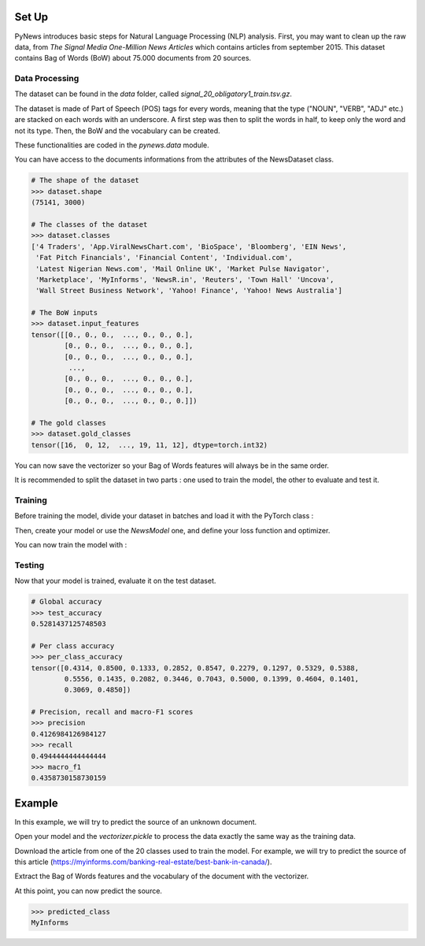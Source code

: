 
======
Set Up
======


PyNews introduces basic steps for Natural Language Processing (NLP) analysis.
First, you may want to clean up the raw data, from *The Signal
Media One-Million News Articles* which contains articles from september 2015. This dataset contains Bag of Words (BoW) about 75.000 documents from 20 sources. 


Data Processing
===============

The dataset can be found in the *data* folder, called *signal_20_obligatory1_train.tsv.gz*.

The dataset is made of Part of Speech (POS) tags for every words, meaning that the type ("NOUN", "VERB", "ADJ" etc.) are stacked on each words with an underscore.
A first step was then to split the words in half, to keep only the word and not its type.
Then, the BoW and the vocabulary can be created.


These functionalities are coded in the *pynews.data* module. 


.. code-block:: python
    :linenos:   

    import torch
    from pynews import NewsDataset

    PATH = "data/signal_20_obligatory1_train.tsv.gz"
    # Limit of the vocabulary
    VOCAB_SIZE = 3000

    # Create the PyTorch Dataset object from the dataset
    dataset = NewsDataset(PATH, vocab_size = VOCAB_SIZE)


You can have access to the documents informations from the attributes of the NewsDataset class.

.. code-block:: pycon

    # The shape of the dataset 
    >>> dataset.shape
    (75141, 3000)

    # The classes of the dataset
    >>> dataset.classes
    ['4 Traders', 'App.ViralNewsChart.com', 'BioSpace', 'Bloomberg', 'EIN News',
     'Fat Pitch Financials', 'Financial Content', 'Individual.com',
     'Latest Nigerian News.com', 'Mail Online UK', 'Market Pulse Navigator',
     'Marketplace', 'MyInforms', 'NewsR.in', 'Reuters', 'Town Hall' 'Uncova',
     'Wall Street Business Network', 'Yahoo! Finance', 'Yahoo! News Australia']

    # The BoW inputs
    >>> dataset.input_features
    tensor([[0., 0., 0.,  ..., 0., 0., 0.],
            [0., 0., 0.,  ..., 0., 0., 0.],
            [0., 0., 0.,  ..., 0., 0., 0.],
             ...,
            [0., 0., 0.,  ..., 0., 0., 0.],
            [0., 0., 0.,  ..., 0., 0., 0.],
            [0., 0., 0.,  ..., 0., 0., 0.]])
    
    # The gold classes 
    >>> dataset.gold_classes
    tensor([16,  0, 12,  ..., 19, 11, 12], dtype=torch.int32)


You can now save the vectorizer so your Bag of Words features will always be in the same order.

.. code-block:: python
    :linenos:

    dataset.save_vectorizer("vectorizer.pickle")


It is recommended to split the dataset in two parts :
one used to train the model, the other to evaluate and test it.


.. code-block:: python
    :linenos:

    # Define your split ratio
    SPLIT = 0.9

    train_size = int(SPLIT * dataset.shape[0])
    dev_size = dataset.shape[0] - train_size
    
    train_dataset, test_dataset = random_split(dataset, [train_size, dev_size])



Training
========

Before training the model, divide your dataset in batches and load it with the PyTorch class :

.. code-block:: python
    :linenos:

    # Divide your data in batches of size BATCH_SIZE
    BATCH_SIZE = 32

    train_loader = DataLoader(dataset    = train_dataset,
                              batch_size = BATCH_SIZE,
                              shuffle    = True) 


Then, create your model or use the *NewsModel* one, and define your loss function and optimizer.

.. code-block:: python
    :linenos:

    from pynews import NewsModel

    # Define the hyperparameters
    EPOCHS = 250
    LEARNING_RATE = 0.09
    WEIGHT_DECAY = 0.01

    # Create a Feed Forward neural network
    # with 3 hidden layers
    # of 150 neurons each
    num_classes = len(dataset.classes)
    model = NewsModel(VOCAB_SIZE, 150, 150, 150, num_classes)

    # Loss function
    criterion = torch.nn.CrossEntropyLoss()
    Optimizer = torch.optim.SGD(model.parameters(), lr = LEARNING_RATE, weight_decay = WEIGHT_DECAY)


You can now train the model with :

.. code-block:: python
    :linenos:

    from pynews import Trainer

    # Create your trainer for your model
    trainer = Trainer(model, train_loader)

    # Run it with the hyper parameters you defined
    train_losses = trainer.run(criterion, optimizer, EPOCHS, LEARNING_RATE)



Testing
=======

Now that your model is trained, evaluate it on the test dataset.


.. code-block:: python
    :linenos:

    # Load the dataset
    train_loader = DataLoader(dataset    = test_dataset,
                              batch_size = BATCH_SIZE,
                              shuffle    = True)

    # Evaluate the model
    test_accuracy, test_predictions, test_labels, confusion_matrix = eval_func(train_loader, model)
    # Get the per class accuracy
    per_class_accuracy = confusion_matrix.diag() / confusion_matrix.sum(1) 
    # Compute the precision, recall and macro-f1 scores
    precision = precision_score(test_labels, test_predictions, average='macro')
    recall = recall_score(test_labels, test_predictions, average='macro')
    macro_f1 = f1_score(test_labels, test_predictions, average='macro')

.. code-block:: pycon

    # Global accuracy
    >>> test_accuracy
    0.5281437125748503

    # Per class accuracy
    >>> per_class_accuracy
    tensor([0.4314, 0.8500, 0.1333, 0.2852, 0.8547, 0.2279, 0.1297, 0.5329, 0.5388,
            0.5556, 0.1435, 0.2082, 0.3446, 0.7043, 0.5000, 0.1399, 0.4604, 0.1401,
            0.3069, 0.4850])

    # Precision, recall and macro-F1 scores 
    >>> precision
    0.4126984126984127
    >>> recall
    0.4944444444444444
    >>> macro_f1
    0.4358730158730159



=======
Example
=======

In this example, we will try to predict the source of an unknown document.

Open your model and the *vectorizer.pickle* to process the data exactly the same way as the training data.

.. code-block:: python
    :linenos:

    import torch
    from torch.utils import data

    # Load your pytorch model
    model = torch.load("your_model_path.pt")
    # Open your vectorizer file
    with open("vectorizer.pickle", 'rb') as f:
            text_vectorizer = pickle.load(f)  # Loading the vectorizer


Download the article from one of the 20 classes used to train the model.
For example, we will try to predict the source of this article (https://myinforms.com/banking-real-estate/best-bank-in-canada/).


.. code-block:: python
    :linenos:

    document =  """
                Best Bank in Canada

                There was a time when you had to physically haul yourself to the closest branch that your bank was operating out of in the area just so that you could withdraw some money or check the balance remaining in your bank account. With the advent of technology and the widespread percolation of the internet, the banking sector has seen some major changes, which brought about a complete shift in how you store your money and the ways in which you gain access to it. Almost all banks — both large and small — have their own website and web portals where transactions can be carried out by the customers who sign up for these services. This not only makes your life easier, but also gives you a secure way of keeping an eye on your funds.
                The main problem that many people face in this context is that there are way too many options available for them to choose from, which can be an overwhelming task to sort through. If you are facing such issues and want some help in finding out what is the Best Bank in Canada for you to choose from, you have found yourself at the right place. During the course of this guide, we will be looking at what online banks really are, why we need them and some of the best options that are available for you — so keep reading!

                What Are Online Banks?
                ‘Online banks’ is a term that is used quite loosely to cover many of the financial institutions that allow you to carry out your banking through internet-based platforms. For example, most regular banks have a dedicated online section where registered users can utilize an electronic payment system to conduct an impressive range of financial transactions, which essentially work in the same way as regular banks. Similarly, there are also a bunch of online only banks that are popping up around the world. While these banks do not have actual physical branches that you can visit to get your work done, you can conduct all your business from the comfort of your home or office by securely logging on to the company’s platform.
                While many people were apprehensive about the security aspect of online banks when they were first introduced into the market, such financial institutions have become the base on which our financial transactions are based now. If you are still wondering whether or not online banks are the right way forward for you, the next section will give you a better insight into what are the main advantages associated with using online banks for your transactions.

                Why Should I Use an Online Bank?
                While most people prefer to keep an account in a regular bank at all times, many are starting to experiment by opening accounts in these online banks that minimize face-to-face interactions with bank staff. If you have ever tried online banking, you already know how easy it is to get all your work done sitting in one place when you would otherwise be moving from one counter to the other. The case for online banking is based on a three-pronged approach to its benefits, all three of which will be discussed below in greater detail:
                Convenience — First and foremost, online banks give you access to your account from anywhere in the world. You can use your computer, smartphone or tablet to carry out whatever business you have without having to search for ATMs to withdraw money from or physical bank branches to seek out a staff member. How many times has an important task come to your mind only to be pushed back because banking hours were over? That will never be the case with online banking, as you have access to your account round the clock.
                Pricing — There are a few conventional banks that will offer you “low-fee” accounts, but in most cases, these accounts will be accompanied by some monthly fees and charges that can really wreak havoc on your pocket over time. When you choose to go for online banking, you don’t just gain access to low-fee options, but also a bunch of different no-fee accounts, the best of which will be discussed in a later section. The rationale behind this is that why should you be paying to gain access to the money you have saved yourself!
                Additional Features — Conventional banking doesn’t give you the freedom to deposit cheques through your phone or simply send out an email when you want to send money. With the help of features like mobile deposits and Interac e-transfers, online banks have an edge over the regular banks — and these aren’t the only services you would be able to gain access to!
                
                The Best Bank in Canada
                There are a bunch of different things that you should be looking at if you want to choose the best online bank for your needs out of the large number that are out there right now. While the pricing offered by one bank may seem very impressive, another one may be able to give you access to special features that suit your individual needs in a better manner. Regardless of what the case may be, here is a list of the best online banks in Canada, along with an emphasis on what they do best so that you can choose one that is more in line with your needs:

                Tangerine
                The first name on the list of the best online banks in Canada is the online-only vertical of the Scotiabank called Tangerine. When it comes to carrying out regular transactions like routine withdrawals, transfers and payment of bills and more, this bank will give you deals and facilities that are way above the industry standard — all for free! While the company does offer a decent 1.15% interest rate for savings accounts, you can avail the promotional offer that allows you to earn 2.75% interest on your first savings account with Tangerine for a period of 6 months.
                The company also offers a great no-fee chequing account, which will be discussed in greater detail in the next section, as well as a Tangerine Money-Back Credit Card on which you can earn 4% Money-Back Rewards with certain conditions. The best part about this online bank is that there are no annual fees involved when you apply for this chequing account or credit card, which is often an issue with conventional banks and platforms. Finally, Tangerine will go out of its way to help you with any issues with the help of its award-winning customer service that can be availed online, on the phone or through social media.

                Scotia OnLine
                While Tangerine is a great online bank for you to turn to, there is another good option for you if you want a company with more experience. Tangerine’s parent company Scotiabank, one of the “Big 5” banks in the country, has an online interface that allows you to make the most of the bank’s varied features and services. If you are a person who chooses his or her banking institutions in terms of the digital interface that they offer, it doesn’t really get better than Scotia OnLine.
                One thing that you need to keep in mind is that you will be expected to pay a monthly service fee, which is the norm for some of the larger conventional banks. This fee can vary from anywhere between $3.95 and $10.95, but if your account has a minimum balance, or if you are a senior citizen or a student, you can get a discount on this monthly fee. The bank is always offering its clients some or the other special promotion in terms of rewards, so even if you aren’t looking actively, you must keep an eye out for these special offers.

                EQ Bank
                As more and more banks and financial institutions switch over from conventional branches and ATMs to online platforms, EQ Bank (a subsidiary of Equitable Bank, one of the larger banking institutions in Canada) has developed a model where you carry out your banking and transactions only through the internet using their web portal and smartphone app. This means that you don’t need to get your hands on a cheque book or a debit card, and can carry out all transactions by moving money between your EQ Bank account and any linked accounts.
                If you are ready to get rid of the conventional shackles of banking, you can give EQ Bank a shot because of some of the self-evident benefits that are associated with setting up an account with the company. For example, you will not have to pay any monthly fees or charges when you set up any account with the company. In addition to that, the no-fee EQ Bank Savings Plus Account gives you a 2.30% interest, which is fairly impressive for the industry. The only downside of opting for an account with EQ Bank is that you won’t get the option of opening a chequing account, which could be a deal breaker for some.

                RBC Online
                Another option for those of you who are looking to open an online account with one of Canada’s “Big 5” banks is RBC Online, the online platform offered by Royal Bank of Canada. RBC Online gives you a wide variety of accounts to choose from, all at different levels and varying fee structures. On average, you can expect yourself to pay anywhere between $4 and $30. This is a great option for those of you who want to bundle up a bunch of different RBC products like investments, mortgage and credit cards and cut down on service charges. However, you will not be able to get any fee waivers by maintaining a minimum account balance, which is otherwise an option with many other similar banks.
                All in all, RBC Online is a great option for people who are still pulled towards the sense of security that is associated with traditional banking institutions, but also want to get things done online, for example, paying bills, transferring funds and so on. That being said, you cannot expect the bank to give you any other features or services that make it stand out from the other options.

                BMO Online
                If you are a student, senior or a serving or retired military personnel, you must look at the services offered by another “Big 5” bank in Canada — the Bank of Montreal’s BMO Online service. As is the case with the banks in this category — some of which have been discussed earlier in this section — BMO Online will get you similar standardized features like interest rates that match the industry norm and so on. If you have a Savings Builder Account, for example, you will be able to get anywhere up to 1.6% interest. The monthly fees charged for the different accounts and services is also pretty standard — between $4 and $30 — but you can avail of a wide range of special discounts that are only made available to students, seniors and armed forces personnel.
                While this online platform isn’t really known for its innovative approach to online banking, it will give you the freedom to handle all your financial moves from a well designed web portal and smartphone app, which is essential for online banks.

                TD Online
                If you are looking to open an account with an online bank, you probably already know how important it is to have a well-designed mobile app that lets you take all your financial decisions, transfer of funds as well as bill payments while you are on the go. If a great mobile app is your requirement from an online banking service, Canada’s Toronto-Dominion Bank has an online platform called TD Online, which is virtually unmatched in terms of mobile app performance.
                First and foremost, it is important to note that TD Canada Trust is not going to give you anything exceptional when it comes to different account options or related interest rates. However, it does give you the option of setting up a good enough no-fee savings account. The mobile app, which is the real winner with TD Online, is filled with a bunch of attractive features that sets it apart from the mobile apps put in place by the competitors. For example, the app comes with features like TD MySpend, which is a tool designed to ensure that you have a platform to track you spending habits and make improvements to your lifestyle.

                CIBC Online
                The last member of the “Big 5” banks to make it to the list of online banks is the Canadian Imperial Bank of Commerce and its CIBC Online platform. The best part about this bank and its platform is that it has been designed to look into the needs of different people who are all at different stages of their lives. This means that if you are a senior looking to open an account with one of the bigger banks in the country, you can look up CIBC’s five different account types that have been specially tailored to the needs of seniors. These accounts can be regular chequing and savings accounts or full-fledged bundles that get you access to elite-level credit cards or just simply a US dollar account.
                More and more seniors feel themselves gravitating towards CIBC because of the sense of security that a big bank offers to people who weren’t born in the internet generation. While there may be tons of newer options on the market, sticking to a well-known name may help them feel more secure.

                FirstOntario
                In this section, we will be deviating from the regular banking institutions to include a credit union — the only one on this part of the list — that gives you options to set up chequing accounts as well as savings accounts that may be free or with small associated charges or fees. With the help of the FirstOntario, you can carry out all the tasks you would traditionally be able to conduct with the others on this list. For example, you can use the banking option with FirstOntario to carry out bank transfers, pay your bills online, withdraw money, conduct Interac e-Transfers and even give out personal cheques.
                In addition to all these basics, FirstOntario also gives you access to a bunch of different online tools that set it apart from the others in the field. For example, you can use the FirstOntario features to round up when you make a purchase, automatically saving the balance that remains. This acts like a very helpful saving tool.

                Simplii Financial
                Another online banking option that is affiliated with CIBC is Simplii Financial. This is a bank that gives you the option to conduct all your business without ever having to visit a physical branch because there aren’t any branches at all! This isn’t a platform that gives you a ton of different options when it comes to account types. There are only two types of accounts that you can open — the chequing account and the savings account. The chequing account will be discussed in greater detail in the next section, but both these accounts can be opened without having to pay any monthly fees or charges!
                You can do everything from paying bills to transferring funds and making cheque deposits (entirely paperless) with the help of the web and mobile platforms that Simplii Financial offers to its consumers. You can learn more about this in the next section.

                motusbank
                The last name on this list is that of the digital bank set up by another credit union — motusbank by Meridian. Launched not too long ago, this online bank has created waves across Canada because of the wide range of products that it has to offer to its consumers. The positives don’t just end here, as the company also offers interest rates that can help you make better financial decisions. With no annual or monthly fees associated with setting up an account as well as no minimum balance requirement, motusbank is a great option not just for chequing accounts but also if you need a mortgage. The latter is also the main reason why motusbank has made it to this list of the best online banks in Canada. If you are looking for personal loans, a mortgage or opening an account, this is one option that you must consider.

                Best No-Fee Chequing Accounts
                After having looked at the best online banks in Canada, it is time for us to look at the best individual options in front of you when it comes to no-fee chequing account. As opposed to the low-fee options that many regular banks offer to their consumers, these no-fee chequing accounts come without the fear of racking up monthly or yearly fees and charges. For this reason, they are one of the more sought out options for people who want to save some money on such unnecessary expenditure. In the list below, we will briefly touch upon the best no-fee chequing account options for you.

                Tangerine No-Fee Chequing Account
                You may be familiar with the bank that was known as ING Direct. Revamped under the brand name of Tangerine, this is an online only bank that is owned by Scotiabank and was discussed in greater detail in the previous section. Here, we are going to look deeper into the free chequing account that the company offers to its clients, in addition to the high-interest savings account, which is offered at a 2.75% promotional rate. While we will not be going into the details of the high-interest savings account, you should keep reading to find out more about the chequing account.
                First and foremost, the chequing account is offered to you without any monthly fees. This means that you can carry out an unlimited number of transactions with this account, without having to worry about a bunch of additional charges. The company also gives you access to 3,500 of Scotiabank’s ATM located across Canada and a total of 44,000 locations across the world. You can handle all your transactions through this well-designed app that the company offers and use their 24/7 phone support in case of any issue. Tangerine also offers interest payments of 0.15% to 0.65% on the account balance, in addition to the free first cheque book that you are entitled to. Keep in mind that you will be charged an inactivity fee of $10 if you account doesn’t have any activity for 12 months.

                motusbank No-Fee Chequing Account
                Another great option for those of you who are seeking out an online bank that will give you a no-fee chequing account is motusbank. Owned by Meridian Credit Union, this is one of the newer entries into the category of online-only banks and gives you a bunch of different options to choose from, as was discussed in the earlier section. While motusbank will give you the option to set up a high-interest savings account, as well as mortgages, personal loans and investments, this section will only focus on the no-fee chequing account that motusbank has to offer to its patrons.
                For no monthly account fee and an impressive 0.50% interest payment on your account balance, this is one of the market leaders when it comes to no-fee accounts by online banks. The company will give you unlimited Interac e-Transfers for free, along with other transactions like debit purchases, withdrawals and bill payments. While this bank also gives you the first cheque book for free, it has only half the number of cheques that Tangerine offers. You also gain access to over 3,700 ATMs all across the country, but keep in mind that there will be an inactivity fee of $30 dollars if the account isn’t used for 12 months.

                Simplii Financial No-Fee Chequing Account
                The next option on the list is the no-fee chequing account offered by the company that was known as PC Financial in the past. Owned by CIBC, Simplii Financial gives you the option of setting up no-fee chequing accounts, high-interest savings, mortgages and so much more so that you can benefit greatly without the fear of additional charges and fees. The no-fee chequing account, which is the main service that will be discussed in this section, comes with no monthly fees — as the name suggests — as well as no minimum balance requirement, which can otherwise act as a hurdle in your path.
                If you sign up for the no-fee chequing account by Simplii Financial, you will be able to make the most of the free unlimited transactions that the company offers to its customers. These transactions include everything from debit purchases to bill payments that have been pre-authorized, which solves the problem of recurring bills. Along with access to the thousands of CIBC ATMs across the country, you also get as many free Interac e-Transfers as you want to carry out. A great feature offered by company is the free cheque books and the versatile app that lets you control the account seamlessly. An inactivity fee of $20 will be charged if you don’t carry out any transaction for 2 years.

                Motive Financial
                Canadian Western Bank’s Motive Financial — known as Canadian Direct Financial in the past — also offers two different types of free chequing accounts to its consumer base. The first of these is the Motive Chequing account, while the other is the Motive Cha-Ching Chequing account. In addition to this, the company also gives you the option to enroll for savings accounts, investments and a bunch of other services that can make your life so much easier.
                Moving to the Motive Chequing account, which is going to be our main point of discussion under Motive Financial’s offered services, let’s look at some of the distinguishing features. First, there are no monthly or yearly fees associated with setting up this account that allows you an unlimited number of transactions. Not only do you get 0.25% interest payment on your account balance, you also gain access — for free — to one of the largest ATM networks in the country. You can control your account through an effective and easy to use mobile application and also get your hands on a free cheque book with 50 cheques. The main issue here is that you will be charged a $1 fee for every Interac e-Transfer and an inactivity fee of $20 when you make no transactions for 2 years.

                Manulife Advantage Account
                The final option on this list before we conclude is the Manulife Advantage Account, which is quite different from the others on the list, as it gives you access to features of both a chequing account as well as a savings account. While you will be required to maintain a minimum account balance of $1,000, you can carry out an unlimited amount of transactions like bill payments and Interac e-Transfers, without any fees or charges. In addition to this, you will be able to avail high interest rate payments on your account balance. With access to thousands of ATMs across the country and a smartphone app that allows you to carry out e-Transfers and deposit cheques, you will not be lacking any of the premium features offered by other online banks. As is the case with the others, an inactivity charge — of $20 — will be applicable after you do not carry out any transactions for two years.
                As the world moves towards greater technological advancements, there is no aspect of your life that is not touched by the internet — including the banking sector. If you are looking to open an account with a good online bank that isn’t just going to give you a no-fee option but also great customer service combined with a bunch of different features, you can look at the options mentioned above. All in all, the decision will have to be based on your individual needs, as people differ in terms of what they need from an online bank. Regardless, you can be assured that any of the banks mentioned above will strive towards giving you a fantastic experience!
                """

Extract the Bag of Words features and the vocabulary of the document with the vectorizer.

.. code-block:: python
    :linenos:

    # The Bag of Word
    input_features = text_vectorizer.transform([document]).toarray().astype(np.float32)
    # Converting the numpy array to pytorch tensors
    torch_input_features = torch.from_numpy(input_features)


At this point, you can now predict the source.

.. code-block:: python
    :linenos:

    # Run the model on the unknown document
    prediction = model(torch_input_features)
    # Classes generated by the training processing
    classes = ['4 Traders', 'App.ViralNewsChart.com', 'BioSpace', 'Bloomberg', 'EIN News',
               'Fat Pitch Financials', 'Financial Content', 'Individual.com',
               'Latest Nigerian News.com', 'Mail Online UK', 'Market Pulse Navigator',
               'Marketplace', 'MyInforms', 'NewsR.in', 'Reuters', 'Town Hall' 'Uncova',
               'Wall Street Business Network', 'Yahoo! Finance', 'Yahoo! News Australia']
    # Get the name of the predicted class
    predicted_class = classes[prediction]


.. code-block:: pycon
    
    >>> predicted_class
    MyInforms


